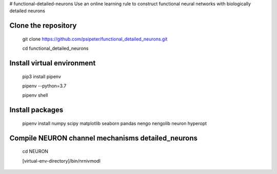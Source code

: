 # functional-detailed-neurons
Use an online learning rule to construct functional neural networks with biologically detailed neurons

Clone the repository
=======
  
  git clone https://github.com/psipeter/functional_detailed_neurons.git

  cd functional_detailed_neurons
    
Install virtual environment
=======

  pip3 install pipenv

  pipenv --python=3.7

  pipenv shell


Install packages
=======
    
  pipenv install numpy scipy matplotlib seaborn pandas nengo nengolib neuron hyperopt


Compile NEURON channel mechanisms detailed_neurons
=======

  cd NEURON

  [virtual-env-directory]/bin/nrnivmodl
